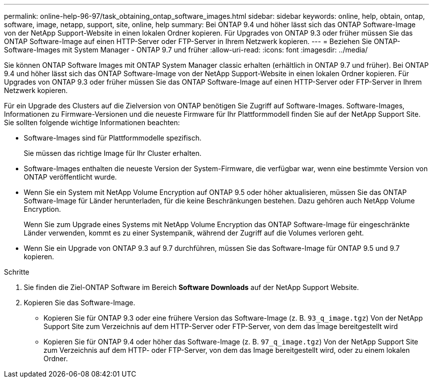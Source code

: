 ---
permalink: online-help-96-97/task_obtaining_ontap_software_images.html 
sidebar: sidebar 
keywords: online, help, obtain, ontap, software, image, netapp, support, site, online, help 
summary: Bei ONTAP 9.4 und höher lässt sich das ONTAP Software-Image von der NetApp Support-Website in einen lokalen Ordner kopieren. Für Upgrades von ONTAP 9.3 oder früher müssen Sie das ONTAP Software-Image auf einen HTTP-Server oder FTP-Server in Ihrem Netzwerk kopieren. 
---
= Beziehen Sie ONTAP-Software-Images mit System Manager - ONTAP 9.7 und früher
:allow-uri-read: 
:icons: font
:imagesdir: ../media/


[role="lead"]
Sie können ONTAP Software Images mit ONTAP System Manager classic erhalten (erhältlich in ONTAP 9.7 und früher). Bei ONTAP 9.4 und höher lässt sich das ONTAP Software-Image von der NetApp Support-Website in einen lokalen Ordner kopieren. Für Upgrades von ONTAP 9.3 oder früher müssen Sie das ONTAP Software-Image auf einen HTTP-Server oder FTP-Server in Ihrem Netzwerk kopieren.

Für ein Upgrade des Clusters auf die Zielversion von ONTAP benötigen Sie Zugriff auf Software-Images. Software-Images, Informationen zu Firmware-Versionen und die neueste Firmware für Ihr Plattformmodell finden Sie auf der NetApp Support Site. Sie sollten folgende wichtige Informationen beachten:

* Software-Images sind für Plattformmodelle spezifisch.
+
Sie müssen das richtige Image für Ihr Cluster erhalten.

* Software-Images enthalten die neueste Version der System-Firmware, die verfügbar war, wenn eine bestimmte Version von ONTAP veröffentlicht wurde.
* Wenn Sie ein System mit NetApp Volume Encryption auf ONTAP 9.5 oder höher aktualisieren, müssen Sie das ONTAP Software-Image für Länder herunterladen, für die keine Beschränkungen bestehen. Dazu gehören auch NetApp Volume Encryption.
+
Wenn Sie zum Upgrade eines Systems mit NetApp Volume Encryption das ONTAP Software-Image für eingeschränkte Länder verwenden, kommt es zu einer Systempanik, während der Zugriff auf die Volumes verloren geht.

* Wenn Sie ein Upgrade von ONTAP 9.3 auf 9.7 durchführen, müssen Sie das Software-Image für ONTAP 9.5 und 9.7 kopieren.


.Schritte
. Sie finden die Ziel-ONTAP Software im Bereich *Software Downloads* auf der NetApp Support Website.
. Kopieren Sie das Software-Image.
+
** Kopieren Sie für ONTAP 9.3 oder eine frühere Version das Software-Image (z. B. `93_q_image.tgz`) Von der NetApp Support Site zum Verzeichnis auf dem HTTP-Server oder FTP-Server, von dem das Image bereitgestellt wird
** Kopieren Sie für ONTAP 9.4 oder höher das Software-Image (z. B. `97_q_image.tgz`) Von der NetApp Support Site zum Verzeichnis auf dem HTTP- oder FTP-Server, von dem das Image bereitgestellt wird, oder zu einem lokalen Ordner.



